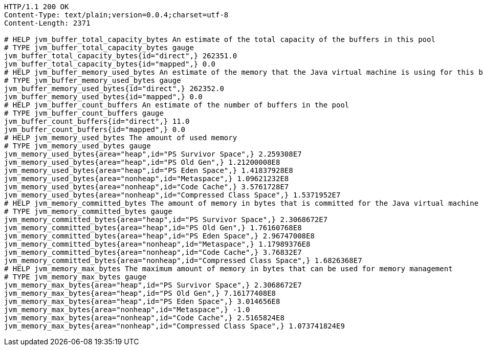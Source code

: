 [source,http,options="nowrap"]
----
HTTP/1.1 200 OK
Content-Type: text/plain;version=0.0.4;charset=utf-8
Content-Length: 2371

# HELP jvm_buffer_total_capacity_bytes An estimate of the total capacity of the buffers in this pool
# TYPE jvm_buffer_total_capacity_bytes gauge
jvm_buffer_total_capacity_bytes{id="direct",} 262351.0
jvm_buffer_total_capacity_bytes{id="mapped",} 0.0
# HELP jvm_buffer_memory_used_bytes An estimate of the memory that the Java virtual machine is using for this buffer pool
# TYPE jvm_buffer_memory_used_bytes gauge
jvm_buffer_memory_used_bytes{id="direct",} 262352.0
jvm_buffer_memory_used_bytes{id="mapped",} 0.0
# HELP jvm_buffer_count_buffers An estimate of the number of buffers in the pool
# TYPE jvm_buffer_count_buffers gauge
jvm_buffer_count_buffers{id="direct",} 11.0
jvm_buffer_count_buffers{id="mapped",} 0.0
# HELP jvm_memory_used_bytes The amount of used memory
# TYPE jvm_memory_used_bytes gauge
jvm_memory_used_bytes{area="heap",id="PS Survivor Space",} 2.259308E7
jvm_memory_used_bytes{area="heap",id="PS Old Gen",} 1.21200008E8
jvm_memory_used_bytes{area="heap",id="PS Eden Space",} 1.41837928E8
jvm_memory_used_bytes{area="nonheap",id="Metaspace",} 1.09621232E8
jvm_memory_used_bytes{area="nonheap",id="Code Cache",} 3.5761728E7
jvm_memory_used_bytes{area="nonheap",id="Compressed Class Space",} 1.5371952E7
# HELP jvm_memory_committed_bytes The amount of memory in bytes that is committed for the Java virtual machine to use
# TYPE jvm_memory_committed_bytes gauge
jvm_memory_committed_bytes{area="heap",id="PS Survivor Space",} 2.3068672E7
jvm_memory_committed_bytes{area="heap",id="PS Old Gen",} 1.76160768E8
jvm_memory_committed_bytes{area="heap",id="PS Eden Space",} 2.96747008E8
jvm_memory_committed_bytes{area="nonheap",id="Metaspace",} 1.17989376E8
jvm_memory_committed_bytes{area="nonheap",id="Code Cache",} 3.76832E7
jvm_memory_committed_bytes{area="nonheap",id="Compressed Class Space",} 1.6826368E7
# HELP jvm_memory_max_bytes The maximum amount of memory in bytes that can be used for memory management
# TYPE jvm_memory_max_bytes gauge
jvm_memory_max_bytes{area="heap",id="PS Survivor Space",} 2.3068672E7
jvm_memory_max_bytes{area="heap",id="PS Old Gen",} 7.16177408E8
jvm_memory_max_bytes{area="heap",id="PS Eden Space",} 3.014656E8
jvm_memory_max_bytes{area="nonheap",id="Metaspace",} -1.0
jvm_memory_max_bytes{area="nonheap",id="Code Cache",} 2.5165824E8
jvm_memory_max_bytes{area="nonheap",id="Compressed Class Space",} 1.073741824E9

----